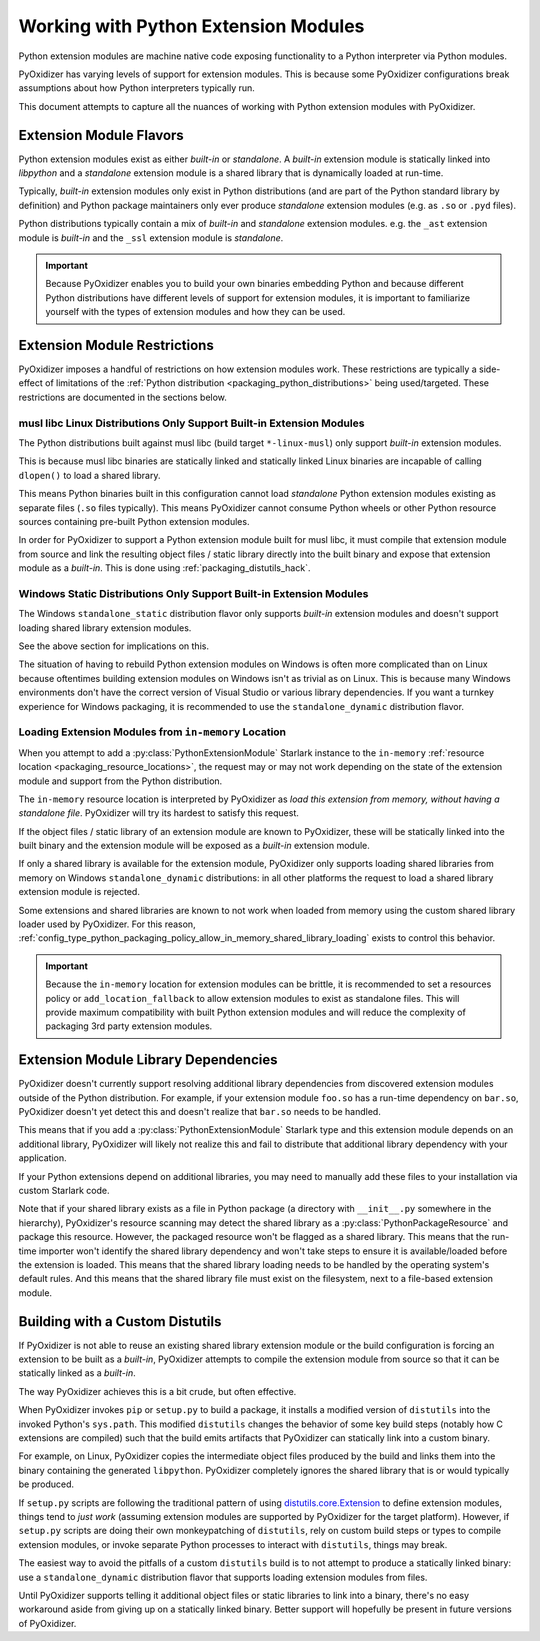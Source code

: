 .. py:currentmodule:: starlark_pyoxidizer

.. _packaging_extension_modules:

=====================================
Working with Python Extension Modules
=====================================

Python extension modules are machine native code exposing
functionality to a Python interpreter via Python modules.

PyOxidizer has varying levels of support for extension modules. This
is because some PyOxidizer configurations break assumptions about
how Python interpreters typically run.

This document attempts to capture all the nuances of working with
Python extension modules with PyOxidizer.

Extension Module Flavors
========================

Python extension modules exist as either *built-in* or *standalone*.
A *built-in* extension module is statically linked into *libpython*
and a *standalone* extension module is a shared library that is
dynamically loaded at run-time.

Typically, *built-in* extension modules only exist in Python
distributions (and are part of the Python standard library by definition)
and Python package maintainers only ever produce *standalone* extension
modules (e.g. as ``.so`` or ``.pyd`` files).

Python distributions typically contain a mix of *built-in* and
*standalone* extension modules. e.g. the ``_ast`` extension module is
*built-in* and the ``_ssl`` extension module is *standalone*.

.. important::

   Because PyOxidizer enables you to build your own binaries embedding
   Python and because different Python distributions have different
   levels of support for extension modules, it is important to familiarize
   yourself with the types of extension modules and how they can be used.

.. _packaging_extension_module_restrictions:

Extension Module Restrictions
=============================

PyOxidizer imposes a handful of restrictions on how extension modules
work. These restrictions are typically a side-effect of limitations
of the :ref:`Python distribution <packaging_python_distributions>` being
used/targeted. These restrictions are documented in the sections below.

.. _packaging_extension_modules_musl:

musl libc Linux Distributions Only Support Built-in Extension Modules
---------------------------------------------------------------------

The Python distributions built against musl libc (build target
``*-linux-musl``) only support *built-in* extension modules.

This is because musl libc binaries are statically linked and statically
linked Linux binaries are incapable of calling ``dlopen()`` to load a
shared library.

This means Python binaries built in this configuration cannot load
*standalone* Python extension modules existing as separate files (``.so``
files typically). This means PyOxidizer cannot consume Python wheels
or other Python resource sources containing pre-built Python extension
modules.

In order for PyOxidizer to support a Python extension module built for
musl libc, it must compile that extension module from source and link
the resulting object files / static library directly into the built
binary and expose that extension module as a *built-in*. This is done
using :ref:`packaging_distutils_hack`.

.. _packaging_extension_modules_windows_static:

Windows Static Distributions Only Support Built-in Extension Modules
--------------------------------------------------------------------

The Windows ``standalone_static`` distribution flavor only supports
*built-in* extension modules and doesn't support loading shared library
extension modules.

See the above section for implications on this.

The situation of having to rebuild Python extension modules on Windows
is often more complicated than on Linux because oftentimes building
extension modules on Windows isn't as trivial as on Linux. This is
because many Windows environments don't have the correct version of
Visual Studio or various library dependencies. If you want a turnkey
experience for Windows packaging, it is recommended to use the
``standalone_dynamic`` distribution flavor.

.. _packaging_extension_modules_in_memory:

Loading Extension Modules from ``in-memory`` Location
-----------------------------------------------------

When you attempt to add a :py:class:`PythonExtensionModule`
Starlark instance to the ``in-memory``
:ref:`resource location <packaging_resource_locations>`, the request
may or may not work depending on the state of the extension module
and support from the Python distribution.

The ``in-memory`` resource location is interpreted by PyOxidizer as
*load this extension from memory, without having a standalone file*.
PyOxidizer will try its hardest to satisfy this request.

If the object files / static library of an extension module are known
to PyOxidizer, these will be statically linked into the built binary
and the extension module will be exposed as a *built-in* extension
module.

If only a shared library is available for the extension module,
PyOxidizer only supports loading shared libraries from memory on
Windows ``standalone_dynamic`` distributions: in all other
platforms the request to load a shared library extension module is
rejected.

Some extensions and shared libraries are known to not work when
loaded from memory using the custom shared library loader used by
PyOxidizer. For this reason,
:ref:`config_type_python_packaging_policy_allow_in_memory_shared_library_loading`
exists to control this behavior.

.. important::

   Because the ``in-memory`` location for extension modules can be
   brittle, it is recommended to set a resources policy or
   ``add_location_fallback`` to allow extension modules to exist as
   standalone files. This will provide maximum compatibility with
   built Python extension modules and will reduce the complexity of
   packaging 3rd party extension modules.

.. _packaging_extension_module_library_dependencies:

Extension Module Library Dependencies
=====================================

PyOxidizer doesn't currently support resolving additional library
dependencies from discovered extension modules outside of the
Python distribution. For example, if your extension module ``foo.so``
has a run-time dependency on ``bar.so``, PyOxidizer doesn't yet
detect this and doesn't realize that ``bar.so`` needs to be handled.

This means that if you add a :py:class:`PythonExtensionModule`
Starlark type and this extension module depends on an additional
library, PyOxidizer will likely not realize this and fail to
distribute that additional library dependency with your application.

If your Python extensions depend on additional libraries, you may need
to manually add these files to your installation via custom
Starlark code.

Note that if your shared library exists as a file in Python package
(a directory with ``__init__.py`` somewhere in the hierarchy), PyOxidizer's
resource scanning may detect the shared library as a
:py:class:`PythonPackageResource` and package this resource.
However, the packaged resource won't be flagged as a shared library.
This means that the run-time importer won't identify the shared library
dependency and won't take steps to ensure it is available/loaded before
the extension is loaded. This means that the shared library loading needs
to be handled by the operating system's default rules. And this means
that the shared library file must exist on the filesystem, next to a
file-based extension module.

.. _packaging_distutils_hack:

Building with a Custom Distutils
================================

If PyOxidizer is not able to reuse an existing shared library
extension module or the build configuration is forcing an extension
to be built as a *built-in*, PyOxidizer attempts to compile the
extension module from source so that it can be statically linked as
a *built-in*.

The way PyOxidizer achieves this is a bit crude, but often effective.

When PyOxidizer invokes ``pip`` or ``setup.py`` to build a package,
it installs a modified version of ``distutils`` into the invoked
Python's ``sys.path``. This modified ``distutils`` changes the
behavior of some key build steps (notably how C extensions are compiled)
such that the build emits artifacts that PyOxidizer can statically
link into a custom binary.

For example, on Linux, PyOxidizer copies the intermediate object files
produced by the build and links them into the binary containing the
generated ``libpython``. PyOxidizer completely ignores the shared
library that is or would typically be produced.

If ``setup.py`` scripts are following the traditional pattern of using
`distutils.core.Extension <https://docs.python.org/3/distutils/apiref.html#distutils.core.Extension>`_
to define extension modules, things tend to *just work* (assuming extension
modules are supported by PyOxidizer for the target platform). However,
if ``setup.py`` scripts are doing their own monkeypatching of
``distutils``, rely on custom build steps or types to compile extension
modules, or invoke separate Python processes to interact with ``distutils``,
things may break.

The easiest way to avoid the pitfalls of a custom ``distutils`` build
is to not attempt to produce a statically linked binary: use a
``standalone_dynamic`` distribution flavor that supports loading
extension modules from files.

Until PyOxidizer supports telling it additional object files or
static libraries to link into a binary, there's no easy workaround aside
from giving up on a statically linked binary. Better support will hopefully
be present in future versions of PyOxidizer.
